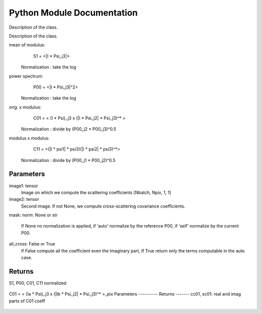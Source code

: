 Python Module Documentation
=============================

.. class:: scat_cov

   Description of the class.

   .. method:: __init__(self, s0, p00, c01, c11, s1, c10, backend)

      Description of the method.

   .. method:: numpy(self)

      Description of the method.

   .. method:: constant(self)

      Description of the method.

   .. method:: flatten(self)

      Description of the method.

   .. method:: flattenMask(self)

      Description of the method.

   .. method:: get_S0(self)

      Description of the method.

   .. method:: get_S1(self)

      Description of the method.

   .. method:: get_P00(self)

      Description of the method.

   .. method:: reset_P00(self)

      Description of the method.

   .. method:: get_C01(self)

      Description of the method.

   .. method:: get_C10(self)

      Description of the method.

   .. method:: get_C11(self)

      Description of the method.

   .. method:: get_j_idx(self)

      Description of the method.

   .. method:: get_jc11_idx(self)

      Description of the method.

   .. method:: __add__(self, other)

      Description of the method.

   .. method:: relu(self)

      Description of the method.

   .. method:: __radd__(self, other)

      Description of the method.

   .. method:: __truediv__(self, other)

      Description of the method.

   .. method:: __rtruediv__(self, other)

      Description of the method.

   .. method:: __rsub__(self, other)

      Description of the method.

   .. method:: __sub__(self, other)

      Description of the method.

   .. method:: domult(self, x, y)

      Description of the method.

   .. method:: dodiv(self, x, y)

      Description of the method.

   .. method:: domin(self, x, y)

      Description of the method.

   .. method:: doadd(self, x, y)

      Description of the method.

   .. method:: __mul__(self, other)

      Description of the method.

   .. method:: __rmul__(self, other)

      Description of the method.

   .. method:: interp(self, nscale, extend, constant)

      Description of the method.

   .. method:: plot(self, name, hold, color, lw, legend)

      Description of the method.

   .. method:: get_np(self, x)

      Description of the method.

   .. method:: save(self, filename)

      Description of the method.

   .. method:: read(self, filename)

      Description of the method.

   .. method:: std(self)

      Description of the method.

   .. method:: mean(self)

      Description of the method.

   .. method:: initdx(self, norient)

      Description of the method.

   .. method:: sqrt(self)

      Description of the method.

   .. method:: L1(self)

      Description of the method.

   .. method:: square_comp(self)

      Description of the method.

   .. method:: iso_mean(self, repeat)

      Description of the method.

   .. method:: fft_ang(self, nharm)

      Description of the method.

   .. method:: iso_std(self, repeat)

      Description of the method.

   .. method:: get_nscale(self)

      Description of the method.

   .. method:: get_norient(self)

      Description of the method.

   .. method:: add_data_from_log_slope(self, y, n, ds)

      Description of the method.

   .. method:: add_data_from_slope(self, y, n, ds)

      Description of the method.

   .. method:: up_grade(self, nscale, ds)

      Description of the method.

.. class:: funct

   Description of the class.

   .. method:: fill(self, im, nullval)

      Fill the ``im`` samples equal to ``nullval`` in such way that the ``scat_cov`` computation as less affected by unknown data. Be aware that a mask should used to get the proper statistic while doing 

   .. method:: moments(self, list_scat)

      Calculate the mean and the standard deviation for a list of ``scat_cov`` objects provided by ``list_scat``. The return value is ``scat_mean, scat_std``, which are two ``scat_cov`` objects representing the mean and the standard deviation values, respectively.

   .. method:: eval(self, image1, image2, mask, norm, Auto, calc_var)

      Calculates the scattering correlations for a batch of images. Mean are done over pixels.
mean of modulus:
                S1 = <|I * Psi_j3|>
     Normalization : take the log
power spectrum:
                P00 = <|I * Psi_j3|^2>
    Normalization : take the log
orig. x modulus:
                C01 = < (I * Psi)_j3 x (|I * Psi_j2| * Psi_j3)^* >
     Normalization : divide by (P00_j2 * P00_j3)^0.5
modulus x modulus:
                C11 = <(|I * psi1| * psi3)(|I * psi2| * psi3)^*>
     Normalization : divide by (P00_j1 * P00_j2)^0.5
Parameters
----------
image1: tensor
    Image on which we compute the scattering coefficients [Nbatch, Npix, 1, 1]
image2: tensor
    Second image. If not None, we compute cross-scattering covariance coefficients.
mask:
norm: None or str
    If None no normalization is applied, if 'auto' normalize by the reference P00,
    if 'self' normalize by the current P00.
all_cross: False or True
    If False compute all the coefficient even the Imaginary part,
    If True return only the terms computable in the auto case.
Returns
-------
S1, P00, C01, C11 normalized

   .. method:: clean_norm(self)

      Description of the method.

   .. method:: _compute_C01(self, j2, conv, vmask, M_dic, MconvPsi_dic, calc_var, return_data)

      Compute the C01 coefficients (auto or cross)
C01 = < (Ia * Psi)_j3 x (|Ib * Psi_j2| * Psi_j3)^* >_pix
Parameters
----------
Returns
-------
cc01, sc01: real and imag parts of C01 coeff

   .. method:: _compute_C11(self, j1, j2, vmask, M1convPsi_dic, M2convPsi_dic, calc_var, return_data)

      Internal method not to be used.

   .. method:: square(self, x)

      Compute all coefficients (S1, P00, C01, C11, ...) attached to the ``scat_cov`` x with the square of their values.

   .. method:: sqrt(self, x)

      Compute all coefficients (S1, P00, C01, C11, ...) attached to the ``scat_cov`` x with the square root of their values.

   .. method:: reduce_mean(self, x)

      Compute the mean values of all the coefficients.

   .. method:: reduce_sum(self, x)

      Compute the sum values of all the coefficients.

   .. method:: ldiff(self, sig, x)

      Description of the method.

   .. method:: log(self, x)

      Compute all coefficients (S1, P00, C01, C11, ...) attached to the ``scat_cov`` x with the logarithm of their values.

   .. method:: std(self, list_of_sc)

      Do the standard deviation of all the coefficients

   .. method:: eval_comp_fast(self, image1, image2, mask, norm, Auto)

     Internal method not to be used .

   .. method:: eval_fast(self, image1, image2, mask, norm, Auto)

     Same method than ``eval`` but run in Graph Execution mode fastest while doing lot of eval_fast. The first execution could be long.

